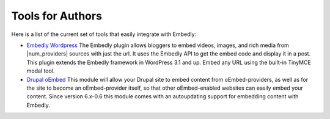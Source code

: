 Tools for Authors
=================

Here is a list of the current set of tools that easily integrate with Embedly:

* `Embedly Wordpress`_
  The Embedly plugin allows bloggers to embed videos, images, and rich media
  from |num_providers| sources with just the url. It uses the Embedly API to
  get the embed code and display it in a post. This plugin extends the Embedly
  framework in WordPress 3.1 and up. Embed any URL using the built-in TinyMCE 
  modal tool.

* `Drupal oEmbed`_
  This module will allow your Drupal site to embed content from
  oEmbed-providers, as well as for the site to become an oEmbed-provider itself,
  so that other oEmbed-enabled websites can easily embed your content. Since
  version 6.x-0.6 this module comes with an autoupdating support for embedding
  content with Embedly.



.. _Embedly Wordpress: http://wordpress.org/extend/plugins/embedly/
.. _Drupal oEmbed: http://drupal.org/project/oembed
